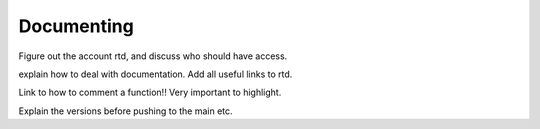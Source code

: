 .. _Documenting:

Documenting
===========

Figure out the account rtd, and discuss who should have access.

explain how to deal with documentation. Add all useful links to rtd.

Link to how to comment a function!! Very important to highlight.

Explain the versions before pushing to the main etc.